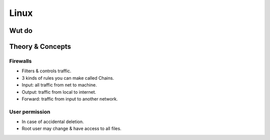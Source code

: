 Linux
=====

Wut do
######


Theory & Concepts
#################

Firewalls
-----------------
* Filters & controls traffic.
* 3 kinds of rules you can make called Chains.
* Input: all traffic from net to machine.
* Output: traffic from local to internet.
* Forward: traffic from input to another network.

User permission
---------------
* In case of accidental deletion.
* Root user may change & have access to all files.
